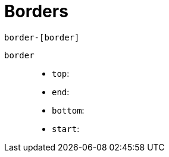 = Borders

....
border-[border]
....

`border`::
* `top`: {empty}
* `end`: {empty}
* `bottom`: {empty}
* `start`: {empty}